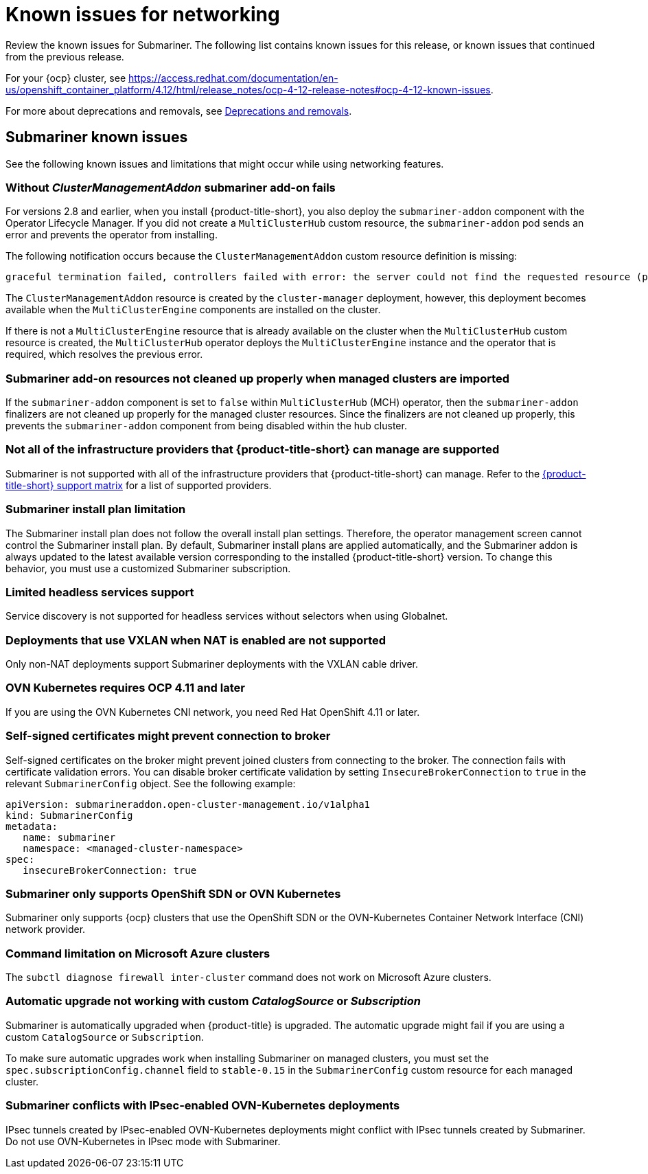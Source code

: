 [#known-issues_submariner]
= Known issues for networking

////
Please follow this format:

Title of known issue, be sure to match header and make title, header unique

Hidden comment: Release: #issue
Known issue process and when to write:

- Doesn't work the way it should
- Straightforward to describe
- Good to know before getting started
- Quick workaround, of any
- Applies to most, if not all, users
- Something that is likely to be fixed next release (never preannounce)
- Always comment with the issue number and version: //2.4:19417
- Link to customer BugZilla ONLY if it helps; don't link to internal BZs and GH issues.

Or consider a troubleshooting topic.
////

Review the known issues for Submariner. The following list contains known issues for this release, or known issues that continued from the previous release. 

For your {ocp} cluster, see https://access.redhat.com/documentation/en-us/openshift_container_platform/4.12/html/release_notes/ocp-4-12-release-notes#ocp-4-12-known-issues. 

For more about deprecations and removals, see xref:../release_notes/deprecate_remove.adoc#deprecations-removals[Deprecations and removals].

[#known-issues-submariner]
== Submariner known issues

See the following known issues and limitations that might occur while using networking features.

[#cluster-management-addon-needed]
=== Without _ClusterManagementAddon_ submariner add-on fails
//2.8:24159

For versions 2.8 and earlier, when you install {product-title-short}, you also deploy the `submariner-addon` component with the Operator Lifecycle Manager. If you did not create a `MultiClusterHub` custom resource, the `submariner-addon` pod sends an error and prevents the operator from installing. 

The following notification occurs because the `ClusterManagementAddon` custom resource definition is missing:

----
graceful termination failed, controllers failed with error: the server could not find the requested resource (post clustermanagementaddons.addon.open-cluster-management.io)
----

The `ClusterManagementAddon` resource is created by the `cluster-manager` deployment, however, this deployment becomes available when the `MultiClusterEngine` components are installed on the cluster. 

If there is not a `MultiClusterEngine` resource that is already available on the cluster when the `MultiClusterHub` custom resource is created,  the `MultiClusterHub` operator deploys the `MultiClusterEngine` instance and the operator that is required, which resolves the previous error.

[#submariner-addon-resources]
=== Submariner add-on resources not cleaned up properly when managed clusters are imported 
//2.9:ACM-8549

If the `submariner-addon` component is set to `false` within `MultiClusterHub` (MCH) operator, then the `submariner-addon` finalizers are not cleaned up properly for the managed cluster resources. Since the finalizers are not cleaned up properly, this prevents the `submariner-addon` component from being disabled within the hub cluster. 

[#not-all-infrastructure]
=== Not all of the infrastructure providers that {product-title-short} can manage are supported

Submariner is not supported with all of the infrastructure providers that {product-title-short} can manage. Refer to the link:{support-matrix}[{product-title-short} support matrix] for a list of supported providers.

[#subm-install-plan]
=== Submariner install plan limitation
//2.9:ACM-8260

The Submariner install plan does not follow the overall install plan settings. Therefore, the operator management screen cannot control the Submariner install plan. By default, Submariner install plans are applied automatically, and the Submariner addon is always updated to the latest available version corresponding to the installed  {product-title-short} version. To change this behavior, you must use a customized Submariner subscription. 

[#headless-services-globalnet]
=== Limited headless services support
//2.5:24159

Service discovery is not supported for headless services without selectors when using Globalnet.

[#submariner-vxlan]
=== Deployments that use VXLAN when NAT is enabled are not supported
//2.5:24258

Only non-NAT deployments support Submariner deployments with the VXLAN cable driver.

[#submariner-ovn-k8]
=== OVN Kubernetes requires OCP 4.11 and later
//2.6:25275

If you are using the OVN Kubernetes CNI network, you need Red Hat OpenShift 4.11 or later.

[#certificates-prevent-connection-broker]
=== Self-signed certificates might prevent connection to broker
//2.7:27008

Self-signed certificates on the broker might prevent joined clusters from connecting to the broker. The connection fails with certificate validation errors. You can disable broker certificate validation by setting `InsecureBrokerConnection` to `true` in the relevant `SubmarinerConfig` object. See the following example:

[source,yaml]
----
apiVersion: submarineraddon.open-cluster-management.io/v1alpha1
kind: SubmarinerConfig
metadata:
   name: submariner
   namespace: <managed-cluster-namespace>
spec:
   insecureBrokerConnection: true
----

[#submariner-sdn-cni]
=== Submariner only supports OpenShift SDN or OVN Kubernetes
//2.8:ACM-5306

Submariner only supports {ocp} clusters that use the OpenShift SDN or the OVN-Kubernetes Container Network Interface (CNI) network provider.

[#submariner-diagnose-azure]
=== Command limitation on Microsoft Azure clusters
//2.8:ACM-5327

The `subctl diagnose firewall inter-cluster` command does not work on Microsoft Azure clusters.

[#submariner-upgrade-limit]
=== Automatic upgrade not working with custom _CatalogSource_ or _Subscription_

Submariner is automatically upgraded when {product-title} is upgraded. The automatic upgrade might fail if you are using a custom `CatalogSource` or `Subscription`.

To make sure automatic upgrades work when installing Submariner on managed clusters, you must set the `spec.subscriptionConfig.channel` field to `stable-0.15` in the `SubmarinerConfig` custom resource for each managed cluster.

[#submariner-ovn-not-ipsec]
=== Submariner conflicts with IPsec-enabled OVN-Kubernetes deployments

IPsec tunnels created by IPsec-enabled OVN-Kubernetes deployments might conflict with IPsec tunnels created by Submariner. Do not use OVN-Kubernetes in IPsec mode with Submariner.

//[#known-issues-network]
//== Networking known issues
